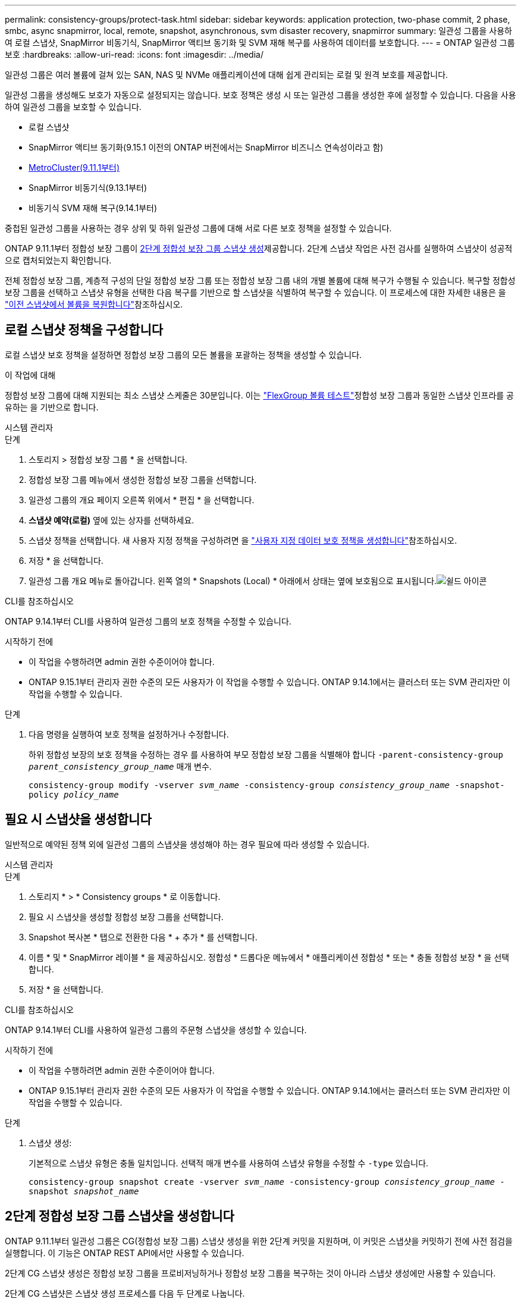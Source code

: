 ---
permalink: consistency-groups/protect-task.html 
sidebar: sidebar 
keywords: application protection, two-phase commit, 2 phase, smbc, async snapmirror, local, remote, snapshot, asynchronous, svm disaster recovery, snapmirror 
summary: 일관성 그룹을 사용하여 로컬 스냅샷, SnapMirror 비동기식, SnapMirror 액티브 동기화 및 SVM 재해 복구를 사용하여 데이터를 보호합니다. 
---
= ONTAP 일관성 그룹 보호
:hardbreaks:
:allow-uri-read: 
:icons: font
:imagesdir: ../media/


[role="lead"]
일관성 그룹은 여러 볼륨에 걸쳐 있는 SAN, NAS 및 NVMe 애플리케이션에 대해 쉽게 관리되는 로컬 및 원격 보호를 제공합니다.

일관성 그룹을 생성해도 보호가 자동으로 설정되지는 않습니다. 보호 정책은 생성 시 또는 일관성 그룹을 생성한 후에 설정할 수 있습니다. 다음을 사용하여 일관성 그룹을 보호할 수 있습니다.

* 로컬 스냅샷
* SnapMirror 액티브 동기화(9.15.1 이전의 ONTAP 버전에서는 SnapMirror 비즈니스 연속성이라고 함)
* xref:index.html#mcc[MetroCluster(9.11.1부터)]
* SnapMirror 비동기식(9.13.1부터)
* 비동기식 SVM 재해 복구(9.14.1부터)


중첩된 일관성 그룹을 사용하는 경우 상위 및 하위 일관성 그룹에 대해 서로 다른 보호 정책을 설정할 수 있습니다.

ONTAP 9.11.1부터 정합성 보장 그룹이 <<two-phase,2단계 정합성 보장 그룹 스냅샷 생성>>제공합니다. 2단계 스냅샷 작업은 사전 검사를 실행하여 스냅샷이 성공적으로 캡처되었는지 확인합니다.

전체 정합성 보장 그룹, 계층적 구성의 단일 정합성 보장 그룹 또는 정합성 보장 그룹 내의 개별 볼륨에 대해 복구가 수행될 수 있습니다. 복구할 정합성 보장 그룹을 선택하고 스냅샷 유형을 선택한 다음 복구를 기반으로 할 스냅샷을 식별하여 복구할 수 있습니다. 이 프로세스에 대한 자세한 내용은 을 link:../task_dp_restore_from_vault.html["이전 스냅샷에서 볼륨을 복원합니다"]참조하십시오.



== 로컬 스냅샷 정책을 구성합니다

로컬 스냅샷 보호 정책을 설정하면 정합성 보장 그룹의 모든 볼륨을 포괄하는 정책을 생성할 수 있습니다.

.이 작업에 대해
정합성 보장 그룹에 대해 지원되는 최소 스냅샷 스케줄은 30분입니다. 이는 link:https://www.netapp.com/media/12385-tr4571.pdf["FlexGroup 볼륨 테스트"^]정합성 보장 그룹과 동일한 스냅샷 인프라를 공유하는 을 기반으로 합니다.

[role="tabbed-block"]
====
.시스템 관리자
--
.단계
. 스토리지 > 정합성 보장 그룹 * 을 선택합니다.
. 정합성 보장 그룹 메뉴에서 생성한 정합성 보장 그룹을 선택합니다.
. 일관성 그룹의 개요 페이지 오른쪽 위에서 * 편집 * 을 선택합니다.
. *스냅샷 예약(로컬)* 옆에 있는 상자를 선택하세요.
. 스냅샷 정책을 선택합니다. 새 사용자 지정 정책을 구성하려면 을 link:../task_dp_create_custom_data_protection_policies.html["사용자 지정 데이터 보호 정책을 생성합니다"]참조하십시오.
. 저장 * 을 선택합니다.
. 일관성 그룹 개요 메뉴로 돌아갑니다. 왼쪽 열의 * Snapshots (Local) * 아래에서 상태는 옆에 보호됨으로 표시됩니다.image:../media/icon_shield.png["쉴드 아이콘"]


--
.CLI를 참조하십시오
--
ONTAP 9.14.1부터 CLI를 사용하여 일관성 그룹의 보호 정책을 수정할 수 있습니다.

.시작하기 전에
* 이 작업을 수행하려면 admin 권한 수준이어야 합니다.
* ONTAP 9.15.1부터 관리자 권한 수준의 모든 사용자가 이 작업을 수행할 수 있습니다. ONTAP 9.14.1에서는 클러스터 또는 SVM 관리자만 이 작업을 수행할 수 있습니다.


.단계
. 다음 명령을 실행하여 보호 정책을 설정하거나 수정합니다.
+
하위 정합성 보장의 보호 정책을 수정하는 경우 를 사용하여 부모 정합성 보장 그룹을 식별해야 합니다 `-parent-consistency-group _parent_consistency_group_name_` 매개 변수.

+
`consistency-group modify -vserver _svm_name_ -consistency-group _consistency_group_name_ -snapshot-policy _policy_name_`



--
====


== 필요 시 스냅샷을 생성합니다

일반적으로 예약된 정책 외에 일관성 그룹의 스냅샷을 생성해야 하는 경우 필요에 따라 생성할 수 있습니다.

[role="tabbed-block"]
====
.시스템 관리자
--
.단계
. 스토리지 * > * Consistency groups * 로 이동합니다.
. 필요 시 스냅샷을 생성할 정합성 보장 그룹을 선택합니다.
. Snapshot 복사본 * 탭으로 전환한 다음 * + 추가 * 를 선택합니다.
. 이름 * 및 * SnapMirror 레이블 * 을 제공하십시오. 정합성 * 드롭다운 메뉴에서 * 애플리케이션 정합성 * 또는 * 충돌 정합성 보장 * 을 선택합니다.
. 저장 * 을 선택합니다.


--
.CLI를 참조하십시오
--
ONTAP 9.14.1부터 CLI를 사용하여 일관성 그룹의 주문형 스냅샷을 생성할 수 있습니다.

.시작하기 전에
* 이 작업을 수행하려면 admin 권한 수준이어야 합니다.
* ONTAP 9.15.1부터 관리자 권한 수준의 모든 사용자가 이 작업을 수행할 수 있습니다. ONTAP 9.14.1에서는 클러스터 또는 SVM 관리자만 이 작업을 수행할 수 있습니다.


.단계
. 스냅샷 생성:
+
기본적으로 스냅샷 유형은 충돌 일치입니다. 선택적 매개 변수를 사용하여 스냅샷 유형을 수정할 수 `-type` 있습니다.

+
`consistency-group snapshot create -vserver _svm_name_ -consistency-group _consistency_group_name_ -snapshot _snapshot_name_`



--
====


== 2단계 정합성 보장 그룹 스냅샷을 생성합니다

ONTAP 9.11.1부터 일관성 그룹은 CG(정합성 보장 그룹) 스냅샷 생성을 위한 2단계 커밋을 지원하며, 이 커밋은 스냅샷을 커밋하기 전에 사전 점검을 실행합니다. 이 기능은 ONTAP REST API에서만 사용할 수 있습니다.

2단계 CG 스냅샷 생성은 정합성 보장 그룹을 프로비저닝하거나 정합성 보장 그룹을 복구하는 것이 아니라 스냅샷 생성에만 사용할 수 있습니다.

2단계 CG 스냅샷은 스냅샷 생성 프로세스를 다음 두 단계로 나눕니다.

. 첫 번째 단계에서는 API가 사전 검사를 실행하고 스냅샷 생성을 트리거합니다. 첫 번째 단계에는 스냅샷이 성공적으로 커밋될 시간을 지정하는 시간 제한 매개 변수가 포함됩니다.
. 1단계의 요청이 성공적으로 완료되면 첫 번째 단계에서 지정된 간격 내에 두 번째 단계를 호출하여 스냅샷을 적절한 끝점에 커밋할 수 있습니다.


.시작하기 전에
* 2단계 CG 스냅샷 생성을 사용하려면 클러스터의 모든 노드에서 ONTAP 9.11.1 이상을 실행해야 합니다.
* 정합성 보장 그룹 스냅샷 작업의 활성 호출은 한 번에 하나의 정합성 보장 그룹 인스턴스에서만 지원됩니다(1단계 또는 2단계). 다른 작업이 진행 중인 동안 스냅샷 작업을 호출하려고 하면 오류가 발생합니다.
* 스냅샷 생성을 호출할 때 옵션 시간 초과 값을 5초에서 120초 사이로 설정할 수 있습니다. 시간 초과 값을 제공하지 않으면 기본 값인 7초로 작업이 시간 초과됩니다. API에서 매개 변수를 사용하여 시간 초과 값을 `action_timeout` 설정합니다. CLI에서 `-timeout` 플래그를 사용합니다.


.단계
REST API 또는 ONTAP 9.14.1부터 ONTAP CLI를 사용하여 2단계 스냅샷을 완료할 수 있습니다. 이 작업은 System Manager에서 지원되지 않습니다.


NOTE: API를 사용하여 스냅샷 생성을 호출하는 경우 API를 사용하여 스냅샷을 커밋해야 합니다. CLI를 사용하여 스냅샷 생성을 호출하는 경우 CLI를 사용하여 스냅샷을 커밋해야 합니다. 혼합 방법은 지원되지 않습니다.

[role="tabbed-block"]
====
.CLI를 참조하십시오
--
ONTAP 9.14.1부터 CLI를 사용하여 2단계 스냅샷을 생성할 수 있습니다.

.시작하기 전에
* 이 작업을 수행하려면 admin 권한 수준이어야 합니다.
* ONTAP 9.15.1부터 관리자 권한 수준의 모든 사용자가 이 작업을 수행할 수 있습니다. ONTAP 9.14.1에서는 클러스터 또는 SVM 관리자만 이 작업을 수행할 수 있습니다.


.단계
. 스냅샷을 시작합니다.
+
`consistency-group snapshot start -vserver _svm_name_ -consistency-group _consistency_group_name_ -snapshot _snapshot_name_ [-timeout _time_in_seconds_ -write-fence {true|false}]`

. 스냅샷이 생성되었는지 확인합니다.
+
`consistency-group snapshot show`

. 스냅샷 커밋:
+
`consistency-group snapshot commit _svm_name_ -consistency-group _consistency_group_name_ -snapshot _snapshot_name_`



--
.API를 참조하십시오
--
. 스냅샷 생성을 호출합니다. 매개 변수를 사용하여 정합성 보장 그룹 끝점에 POST 요청을 `action=start` 보냅니다.
+
[source, curl]
----
curl -k -X POST 'https://<IP_address>/application/consistency-groups/<cg-uuid>/snapshots?action=start&action_timeout=7' -H "accept: application/hal+json" -H "content-type: application/json" -d '
{
  "name": "<snapshot_name>",
  "consistency_type": "crash",
  "comment": "<comment>",
  "snapmirror_label": "<SnapMirror_label>"
}'
----
. POST 요청이 성공하면 출력에 snapshot uid가 포함됩니다. 해당 uuid를 사용하여 스냅샷을 커밋할 패치 요청을 제출합니다.
+
[source, curl]
----
curl -k -X PATCH 'https://<IP_address>/application/consistency-groups/<cg_uuid>/snapshots/<snapshot_id>?action=commit' -H "accept: application/hal+json" -H "content-type: application/json"

For more information about the ONTAP REST API, see link:https://docs.netapp.com/us-en/ontap-automation/reference/api_reference.html[API reference^] or the link:https://devnet.netapp.com/restapi.php[ONTAP REST API page^] at the NetApp Developer Network for a complete list of API endpoints.
----


--
====


== 정합성 보장 그룹에 대한 원격 보호를 설정합니다

정합성 보장 그룹은 SnapMirror Active Sync 및 ONTAP 9.13.1, SnapMirror Asynchronous를 통해 원격 보호를 제공합니다.



=== SnapMirror 활성 동기화로 보호를 구성합니다

SnapMirror 활성 동기화를 사용하여 정합성 보장 그룹에 생성된 정합성 보장 그룹의 스냅샷이 대상으로 복제되도록 할 수 있습니다. SnapMirror 활성 동기화에 대한 자세한 내용 또는 CLI를 사용하여 SnapMirror 활성 동기화를 구성하는 방법에 대한 자세한 내용은 을 참조하십시오.xref:../task_san_configure_protection_for_business_continuity.html[무중단 업무 운영을 위한 보호 구성]

.시작하기 전에
* NAS 액세스를 위해 마운트된 볼륨에 SnapMirror 활성 동기화 관계를 설정할 수 없습니다.
* 소스 및 대상 클러스터의 정책 레이블이 일치해야 합니다.
* SnapMirror 활성 동기화는 SnapMirror 레이블이 있는 규칙이 미리 정의된 정책에 추가되고 해당 레이블을 사용하여 스냅샷이 생성되지 않는 한 스냅샷을 기본적으로 복제하지 않습니다. `AutomatedFailOver`
+
이 프로세스에 대한 자세한 내용은 을 참조하십시오 link:../task_san_configure_protection_for_business_continuity.html["SnapMirror 액티브 동기화로 보호"].

* xref:../data-protection/supported-deployment-config-concept.html[다중 구간 구축] SnapMirror 액티브 동기화에서는 지원되지 않습니다.
* ONTAP 9.13.1부터 무중단으로 업그레이드할 수 있습니다 xref:modify-task.html#add-volumes-to-a-consistency-group[볼륨을 일관성 그룹에 추가합니다] 활성 SnapMirror 활성 동기화 관계가 있습니다. 일관성 그룹에 대한 다른 변경 사항은 SnapMirror 활성 동기화 관계를 해제하고 일관성 그룹을 수정한 다음 관계를 다시 설정하고 재동기화해야 합니다.



TIP: CLI를 사용하여 SnapMirror 활성 동기화를 구성하려면 를 참조하십시오 xref:../task_san_configure_protection_for_business_continuity.html[SnapMirror 액티브 동기화로 보호].

.System Manager를 위한 단계
. 을(를) 충족하는지 확인합니다 link:../snapmirror-active-sync/prerequisites-reference.html["SnapMirror 액티브 동기화 사용을 위한 사전 요구사항"].
. 스토리지 > 정합성 보장 그룹 * 을 선택합니다.
. 정합성 보장 그룹 메뉴에서 생성한 정합성 보장 그룹을 선택합니다.
. 개요 페이지 오른쪽 상단에서 * 자세히 * 를 선택한 다음 * 보호 * 를 선택합니다.
. System Manager는 소스 측 정보를 자동으로 채웁니다. 대상에 적합한 클러스터 및 스토리지 VM을 선택합니다. 보호 정책을 선택합니다. Initialize relationship * 이 선택되어 있는지 확인합니다.
. 저장 * 을 선택합니다.
. 정합성 보장 그룹을 초기화하고 동기화해야 합니다. 정합성 보장 그룹 * 메뉴로 돌아가 동기화가 성공적으로 완료되었는지 확인합니다. SnapMirror (원격) * 상태가 `Protected` 옆에 image:../media/icon_shield.png["쉴드 아이콘"]표시됩니다.




=== SnapMirror 비동기 구성

ONTAP 9.13.1부터 단일 일관성 그룹에 대해 SnapMirror 비동기식 보호를 구성할 수 있습니다. ONTAP 9.14.1부터 SnapMirror 비동기식을 사용하여 일관성 그룹 관계를 사용하여 볼륨 세분화 스냅샷을 타겟 클러스터에 복제할 수 있습니다.

.이 작업에 대해
볼륨 세분화 스냅샷을 복제하려면 ONTAP 9.14.1 이상을 실행해야 합니다. MirrorAndVault 및 Vault 정책의 경우, 볼륨 세분화 스냅샷 정책의 SnapMirror 레이블은 일관성 그룹의 SnapMirror 정책 규칙과 일치해야 합니다. 볼륨 세분화 스냅샷은 일관성 그룹 스냅샷과 관계없이 계산되는 일관성 그룹의 SnapMirror 정책의 Keep 값을 준수합니다. 예를 들어 대상에 두 개의 스냅샷을 유지하는 정책이 있는 경우 볼륨 세분화 스냅샷 두 개와 정합성 보장 그룹 스냅샷 두 개를 만들 수 있습니다.

SnapMirror 관계를 볼륨 세분화 스냅샷과 재동기화할 때 플래그로 볼륨 세분화 스냅샷을 보존할 수 `-preserve` 있습니다. 정합성 보장 그룹 스냅샷보다 최신 볼륨 세분화 스냅샷은 보존됩니다. 정합성 보장 그룹 스냅샷이 없는 경우 재동기화 작업에서 볼륨 세분화 스냅샷을 전송할 수 없습니다.

.시작하기 전에
* SnapMirror 비동기식 보호는 단일 일관성 그룹에만 사용할 수 있습니다. 계층적 일관성 그룹에는 지원되지 않습니다. 계층적 일관성 그룹을 단일 일관성 그룹으로 변환하려면 을 참조하십시오 xref:modify-geometry-task.html[정합성 보장 그룹 아키텍처 수정].
* 소스 및 대상 클러스터의 정책 레이블이 일치해야 합니다.
* 무중단으로 확장 가능합니다 xref:modify-task.html#add-volumes-to-a-consistency-group[볼륨을 일관성 그룹에 추가합니다] 활성 SnapMirror 비동기식 관계를 통해 원격 백업 기능을 지원합니다. 일관성 그룹이 변경되면 SnapMirror 관계를 중단시키고 일관성 그룹을 수정한 다음, 관계를 다시 설정하고 다시 동기화해야 합니다.
* SnapMirror 비동기 사용 시 보호되도록 설정된 일관성 그룹에는 제한 사항이 다릅니다. 자세한 내용은 을 참조하십시오 xref:limits.html[정합성 보장 그룹 제한].
* 여러 개별 볼륨에 대해 SnapMirror 비동기식 보호 관계를 구성한 경우 기존 스냅샷을 유지하면서 해당 볼륨을 정합성 보장 그룹으로 변환할 수 있습니다. 볼륨을 성공적으로 변환하려면 다음을 수행합니다.
+
** 볼륨의 공통 스냅샷이 있어야 합니다.
** 기존 SnapMirror 관계를 해제해야 합니다. xref:configure-task.html[단일 일관성 그룹에 볼륨을 추가합니다]그런 다음 다음 다음 다음 워크플로를 사용하여 관계를 다시 동기화합니다.




.단계
. 대상 클러스터에서 * 스토리지 > 일관성 그룹 * 을 선택합니다.
. 정합성 보장 그룹 메뉴에서 생성한 정합성 보장 그룹을 선택합니다.
. 개요 페이지 오른쪽 상단에서 * 자세히 * 를 선택한 다음 * 보호 * 를 선택합니다.
. System Manager는 소스 측 정보를 자동으로 채웁니다. 대상에 적합한 클러스터 및 스토리지 VM을 선택합니다. 보호 정책을 선택합니다. Initialize relationship * 이 선택되어 있는지 확인합니다.
+
비동기 정책을 선택할 때 ** 전송 일정 재정의** 옵션을 사용할 수 있습니다.

+

NOTE: SnapMirror 비동기식을 사용하는 일관성 그룹에서 지원되는 최소 일정(복구 시점 목표 또는 RPO)은 30분입니다.

. 저장 * 을 선택합니다.
. 정합성 보장 그룹을 초기화하고 동기화해야 합니다. 정합성 보장 그룹 * 메뉴로 돌아가 동기화가 성공적으로 완료되었는지 확인합니다. SnapMirror (원격) * 상태가 `Protected` 옆에 image:../media/icon_shield.png["쉴드 아이콘"]표시됩니다.




=== SVM 재해 복구 구성

ONTAP 9.14.1부터 는 xref:../data-protection/snapmirror-svm-replication-concept.html#[SVM 재해 복구]일관성 그룹을 지원하므로 일관성 그룹 정보를 소스에서 타겟 클러스터로 미러링할 수 있습니다.

이미 일관성 그룹이 포함된 SVM에서 SVM 재해 복구를 사용하도록 설정하려면 의 SVM 구성 워크플로우를 따릅니다 xref:../task_dp_configure_storage_vm_dr.html[시스템 관리자] 또는 을 누릅니다 xref:../data-protection/replicate-entire-svm-config-task.html[ONTAP CLI를 참조하십시오].

활성 및 정상 상태의 SVM 재해 복구 관계에 있는 SVM에 일관성 그룹을 추가하려면 대상 클러스터에서 SVM 재해 복구 관계를 업데이트해야 합니다. 자세한 내용은 을 참조하십시오 xref:../data-protection/update-replication-relationship-manual-task.html[복제 관계를 수동으로 업데이트합니다]. 일관성 그룹을 확장할 때는 언제든지 관계를 업데이트해야 합니다.

.제한 사항
* SVM 재해 복구는 계층적 일관성 그룹을 지원하지 않습니다.
* SVM 재해 복구는 비동기식 SnapMirror로 보호되는 일관성 그룹을 지원하지 않습니다. SVM 재해 복구를 구성하기 전에 SnapMirror 관계를 해제해야 합니다.
* 두 클러스터에서 모두 ONTAP 9.14.1 이상을 실행해야 한다.
* 일관성 그룹이 포함된 SVM 재해 복구 구성에는 팬아웃 관계가 지원되지 않습니다.
* 기타 제한 사항은 를 참조하십시오 xref:limits.html[정합성 보장 그룹 제한].




== 관계를 시각화합니다

System Manager는 * Protection > Relationships * 메뉴에서 LUN 맵을 시각화합니다. 소스 관계를 선택하면 System Manager에서 소스 관계를 시각화합니다. 볼륨을 선택하면 이러한 관계를 자세히 살펴보고 포함된 LUN 및 이니시에이터 그룹 관계의 목록을 볼 수 있습니다. 이 정보는 개별 볼륨 보기에서 Excel 통합 문서로 다운로드할 수 있으며 다운로드 작업은 백그라운드에서 실행됩니다.

.관련 정보
* link:clone-task.html["일관성 그룹의 클론을 생성합니다"]
* link:../task_dp_configure_snapshot.html["스냅샷을 구성합니다"]
* link:../task_dp_create_custom_data_protection_policies.html["사용자 지정 데이터 보호 정책을 생성합니다"]
* link:../task_dp_recover_snapshot.html["스냅샷에서 복구합니다"]
* link:../task_dp_restore_from_vault.html["이전 스냅샷에서 볼륨을 복원합니다"]
* link:../snapmirror-active-sync/index.html["SnapMirror Active Sync 개요"]
* link:https://docs.netapp.com/us-en/ontap-automation/["ONTAP 자동화 설명서"^]
* xref:../data-protection/snapmirror-disaster-recovery-concept.html[SnapMirror 비동기식 재해 복구 기본 사항]

